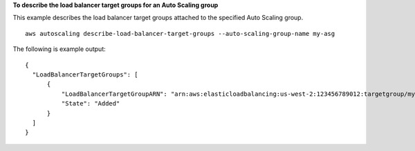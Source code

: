 **To describe the load balancer target groups for an Auto Scaling group**

This example describes the load balancer target groups attached to the specified Auto Scaling group. ::

    aws autoscaling describe-load-balancer-target-groups --auto-scaling-group-name my-asg

The following is example output::

  {
    "LoadBalancerTargetGroups": [
        {
            "LoadBalancerTargetGroupARN": "arn:aws:elasticloadbalancing:us-west-2:123456789012:targetgroup/my-targets/73e2d6bc24d8a067",
            "State": "Added"
        }
    ]
  }
